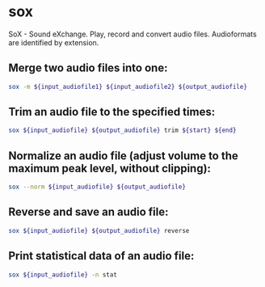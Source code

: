 * sox

SoX - Sound eXchange.
Play, record and convert audio files.
Audioformats are identified by extension.

** Merge two audio files into one:

#+BEGIN_SRC sh
  sox -m ${input_audiofile1} ${input_audiofile2} ${output_audiofile}
#+END_SRC

** Trim an audio file to the specified times:

#+BEGIN_SRC sh
  sox ${input_audiofile} ${output_audiofile} trim ${start} ${end}
#+END_SRC

** Normalize an audio file (adjust volume to the maximum peak level, without clipping):

#+BEGIN_SRC sh
  sox --norm ${input_audiofile} ${output_audiofile}
#+END_SRC

** Reverse and save an audio file:

#+BEGIN_SRC sh
  sox ${input_audiofile} ${output_audiofile} reverse
#+END_SRC

** Print statistical data of an audio file:

#+BEGIN_SRC sh
  sox ${input_audiofile} -n stat
#+END_SRC
